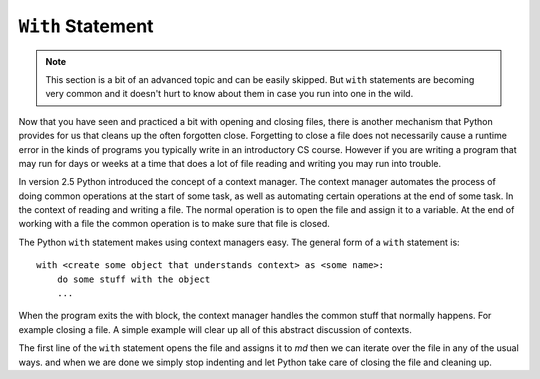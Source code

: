 .. index:: with

``With`` Statement
------------------

.. note:: 
   This section is a bit of an advanced topic and can be easily skipped.  But ``with`` statements are becoming very common and it doesn't hurt to know about them in case you run into one in the wild.

Now that you have seen and practiced a bit with opening and closing files, there is another mechanism that Python provides for us that cleans up the often forgotten close.  Forgetting to close a file does not necessarily cause a runtime error in the kinds of programs you typically write in an introductory CS course.  However if you are writing a program that may run for days or weeks at a time that does a lot of file reading and writing you may run into trouble. 

In version 2.5 Python introduced the concept of a context manager.  The context manager automates the process of doing common operations at the start of some task, as well as automating certain operations at the end of some task.  In the context of reading and writing a file.  The normal operation is to open the file and assign it to a variable.  At the end of working with a file the common operation is to make sure that file is closed.

The Python ``with`` statement makes using context managers easy.  The general form of a ``with`` statement is::

    with <create some object that understands context> as <some name>:
        do some stuff with the object
        ...

When the program exits the with block, the context manager handles the common stuff that normally happens.  For example closing a file.  A simple example will clear up all of this abstract discussion of contexts.


.. datafile:: mydata.txt

   1 2 3
   4 5 6


.. activecode:: fic
   :nocodelens:
   
   with open('mydata.txt') as md:
       print(md)
       for line in md:
           print(line)
   print(md)        

The first line of the ``with`` statement opens the file and assigns it to `md`  then we can iterate over the file in any of the usual ways. and when we are done we simply stop indenting and let Python take care of closing the file and cleaning up.

